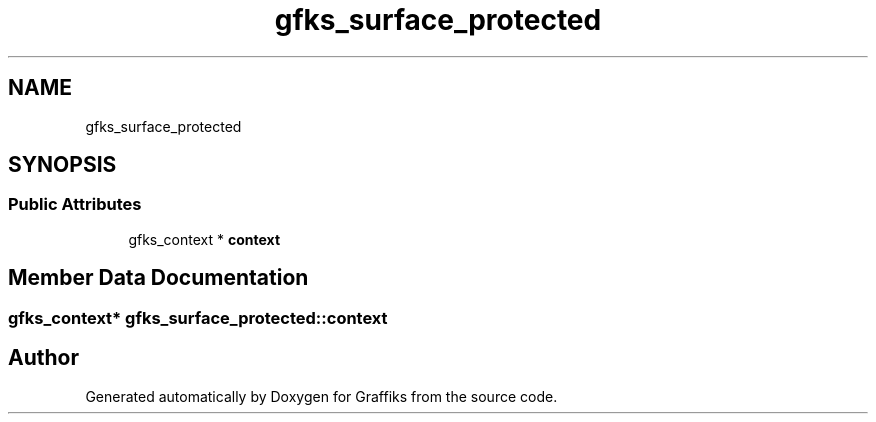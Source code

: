 .TH "gfks_surface_protected" 3 "Thu Dec 5 2019" "Graffiks" \" -*- nroff -*-
.ad l
.nh
.SH NAME
gfks_surface_protected
.SH SYNOPSIS
.br
.PP
.SS "Public Attributes"

.in +1c
.ti -1c
.RI "gfks_context * \fBcontext\fP"
.br
.in -1c
.SH "Member Data Documentation"
.PP 
.SS "gfks_context* gfks_surface_protected::context"


.SH "Author"
.PP 
Generated automatically by Doxygen for Graffiks from the source code\&.
